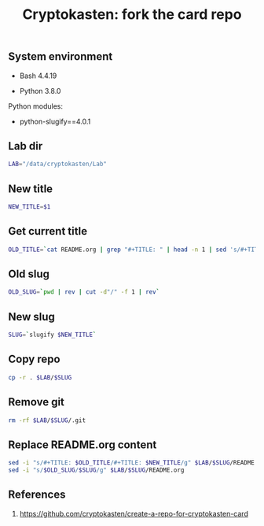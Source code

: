 #+TITLE: Cryptokasten: fork the card repo
#+DESCRIPTION: Script for creating a copy of current cryptokasten repo
#+TAGS: cryptokasten, bash, python-slugify
#+PROPERTY: header-args:sh :session *shell cryptokasten-fork-the-card-repo sh* :results silent raw
#+OPTIONS: ^:nil

** System environment

- Bash 4.4.19

- Python 3.8.0

Python modules:

- python-slugify==4.0.1

** Lab dir

#+BEGIN_SRC sh :tangle src/ckfork.sh
LAB="/data/cryptokasten/Lab"
#+END_SRC

** New title

#+BEGIN_SRC sh :tangle src/ckfork.sh
NEW_TITLE=$1
#+END_SRC

** Get current title

#+BEGIN_SRC sh :tangle src/ckfork.sh
OLD_TITLE=`cat README.org | grep "#+TITLE: " | head -n 1 | sed 's/#+TITLE: //g'`
#+END_SRC

** Old slug

#+BEGIN_SRC sh :tangle src/ckfork.sh
OLD_SLUG=`pwd | rev | cut -d"/" -f 1 | rev`
#+END_SRC

** New slug

#+BEGIN_SRC sh :tangle src/ckfork.sh
SLUG=`slugify $NEW_TITLE`
#+END_SRC

** Copy repo

#+BEGIN_SRC sh :tangle src/ckfork.sh
cp -r . $LAB/$SLUG
#+END_SRC

** Remove git

#+BEGIN_SRC sh :tangle src/ckfork.sh
rm -rf $LAB/$SLUG/.git
#+END_SRC

** Replace README.org content

#+BEGIN_SRC sh :tangle src/ckfork.sh
sed -i "s/#+TITLE: $OLD_TITLE/#+TITLE: $NEW_TITLE/g" $LAB/$SLUG/README.org
sed -i "s/$OLD_SLUG/$SLUG/g" $LAB/$SLUG/README.org
#+END_SRC

** References

1. https://github.com/cryptokasten/create-a-repo-for-cryptokasten-card
